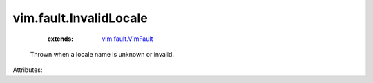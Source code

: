 .. _vim.fault.VimFault: ../../vim/fault/VimFault.rst


vim.fault.InvalidLocale
=======================
    :extends:

        `vim.fault.VimFault`_

  Thrown when a locale name is unknown or invalid.

Attributes:




